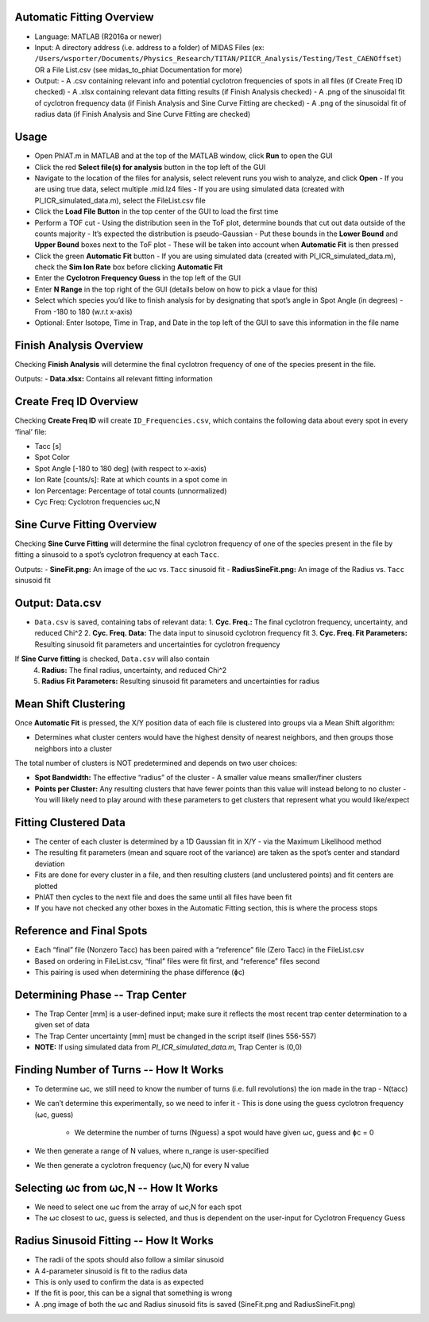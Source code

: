 Automatic Fitting Overview
========

- Language: MATLAB (R2016a or newer)

- Input: A directory address (i.e. address to a folder) of MIDAS Files (ex: ``/Users/wsporter/Documents/Physics_Research/TITAN/PIICR_Analysis/Testing/Test_CAENOffset``) OR a File List.csv (see midas_to_phiat Documentation for more)

- Output:
  - A .csv containing relevant info and potential cyclotron frequencies of spots in all files (if Create Freq ID checked)
  - A .xlsx containing relevant data fitting results (if Finish Analysis checked)
  - A .png of the sinusoidal fit of cyclotron frequency data (if Finish Analysis and Sine Curve Fitting are checked)
  - A .png of the sinusoidal fit of radius data (if Finish Analysis and Sine Curve Fitting are checked)

Usage
========

- Open PhIAT.m in MATLAB and at the top of the MATLAB window, click **Run** to open the GUI
- Click the red **Select file(s) for analysis** button in the top left of the GUI
- Navigate to the location of the files for analysis, select relevent runs you wish to analyze, and click **Open**
  - If you are using true data, select multiple .mid.lz4 files
  - If you are using simulated data (created with PI_ICR_simulated_data.m), select the FileList.csv file 
- Click the **Load File Button** in the top center of the GUI to load the first time
- Perform a TOF cut
  - Using the distribution seen in the ToF plot, determine bounds that cut out data outside of the counts majority
  - It’s expected the distribution is pseudo-Gaussian
  - Put these bounds in the **Lower Bound** and **Upper Bound** boxes next to the ToF plot
  - These will be taken into account when **Automatic Fit** is then pressed
- Click the green **Automatic Fit** button 
  - If you are using simulated data (created with PI_ICR_simulated_data.m), check the **Sim Ion Rate** box before clicking **Automatic Fit**
- Enter the **Cyclotron Frequency Guess** in the top left of the GUI 
- Enter **N Range** in the top right of the GUI (details below on how to pick a vlaue for this)
- Select which species you’d like to finish analysis for by designating that spot’s angle in Spot Angle (in degrees)
  - From -180 to 180 (w.r.t x-axis)
- Optional: Enter Isotope, Time in Trap, and Date in the top left of the GUI to save this information in the file name

Finish Analysis Overview
========================

Checking **Finish Analysis** will determine the final cyclotron frequency of one of the species present in the file.

Outputs:
- **Data.xlsx:** Contains all relevant fitting information

Create Freq ID Overview
========================

Checking **Create Freq ID** will create ``ID_Frequencies.csv``, which contains the following data about every spot in every ‘final’ file:

- Tacc [s]
- Spot Color
- Spot Angle [-180 to 180 deg] (with respect to x-axis)
- Ion Rate [counts/s]: Rate at which counts in a spot come in
- Ion Percentage: Percentage of total counts (unnormalized)
- Cyc Freq: Cyclotron frequencies ⍵c,N

Sine Curve Fitting Overview
========================

Checking **Sine Curve Fitting** will determine the final cyclotron frequency of one of the species present in the file by fitting a sinusoid to a spot’s cyclotron frequency at each ``Tacc``.

Outputs:
- **SineFit.png:** An image of the ⍵c vs. ``Tacc`` sinusoid fit
- **RadiusSineFit.png:** An image of the Radius vs. ``Tacc`` sinusoid fit

Output: Data.csv
===============

- ``Data.csv`` is saved, containing tabs of relevant data:
  1. **Cyc. Freq.:** The final cyclotron frequency, uncertainty, and reduced Chi^2
  2. **Cyc. Freq. Data:** The data input to sinusoid cyclotron frequency fit
  3. **Cyc. Freq. Fit Parameters:** Resulting sinusoid fit parameters and uncertainties for cyclotron frequency 

If **Sine Curve fitting** is checked, ``Data.csv`` will also contain  
  4. **Radius:** The final radius, uncertainty, and reduced Chi^2
  5. **Radius Fit Parameters:** Resulting sinusoid fit parameters and uncertainties for radius


Mean Shift Clustering
=====================

Once **Automatic Fit** is pressed, the X/Y position data of each file is clustered into groups via a Mean Shift algorithm:

- Determines what cluster centers would have the highest density of nearest neighbors, and then groups those neighbors into a cluster

The total number of clusters is NOT predetermined and depends on two user choices:

- **Spot Bandwidth:** The effective “radius” of the cluster
  - A smaller value means smaller/finer clusters

- **Points per Cluster:** Any resulting clusters that have fewer points than this value will instead belong to no cluster
  - You will likely need to play around with these parameters to get clusters that represent what you would like/expect

Fitting Clustered Data
=======================

- The center of each cluster is determined by a 1D Gaussian fit in X/Y
  - via the Maximum Likelihood method
- The resulting fit parameters (mean and square root of the variance) are taken as the spot’s center and standard deviation
- Fits are done for every cluster in a file, and then resulting clusters (and unclustered points) and fit centers are plotted
- PhIAT then cycles to the next file and does the same until all files have been fit
- If you have not checked any other boxes in the Automatic Fitting section, this is where the process stops

Reference and Final Spots
==========================================

- Each “final” file (Nonzero Tacc) has been paired with a “reference” file (Zero Tacc) in the FileList.csv
- Based on ordering in FileList.csv, “final” files were fit first, and “reference” files second
- This pairing is used when determining the phase difference (ɸc)


Determining Phase -- Trap Center
=================================

- The Trap Center [mm] is a user-defined input; make sure it reflects the most recent trap center determination to a given set of data
- The Trap Center uncertainty [mm] must be changed in the script itself (lines 556-557)
- **NOTE:** If using simulated data from `PI_ICR_simulated_data.m`, Trap Center is (0,0)

Finding Number of Turns -- How It Works
========================================

- To determine ⍵c, we still need to know the number of turns (i.e. full revolutions) the ion made in the trap
  - N(tacc)

- We can’t determine this experimentally, so we need to infer it
  - This is done using the guess cyclotron frequency (⍵c, guess)
    - We determine the number of turns (Nguess) a spot would have given ⍵c, guess and ɸc = 0

- We then generate a range of N values, where n_range is user-specified

- We then generate a cyclotron frequency (⍵c,N) for every N value

Selecting ⍵c from ⍵c,N -- How It Works
========================================

- We need to select one ⍵c from the array of ⍵c,N for each spot
- The ⍵c closest to ⍵c, guess is selected, and thus is dependent on the user-input for Cyclotron Frequency Guess


Radius Sinusoid Fitting -- How It Works
========================================

- The radii of the spots should also follow a similar sinusoid
- A 4-parameter sinusoid is fit to the radius data
- This is only used to confirm the data is as expected
- If the fit is poor, this can be a signal that something is wrong
- A .png image of both the ⍵c and Radius sinusoid fits is saved (SineFit.png and RadiusSineFit.png)

